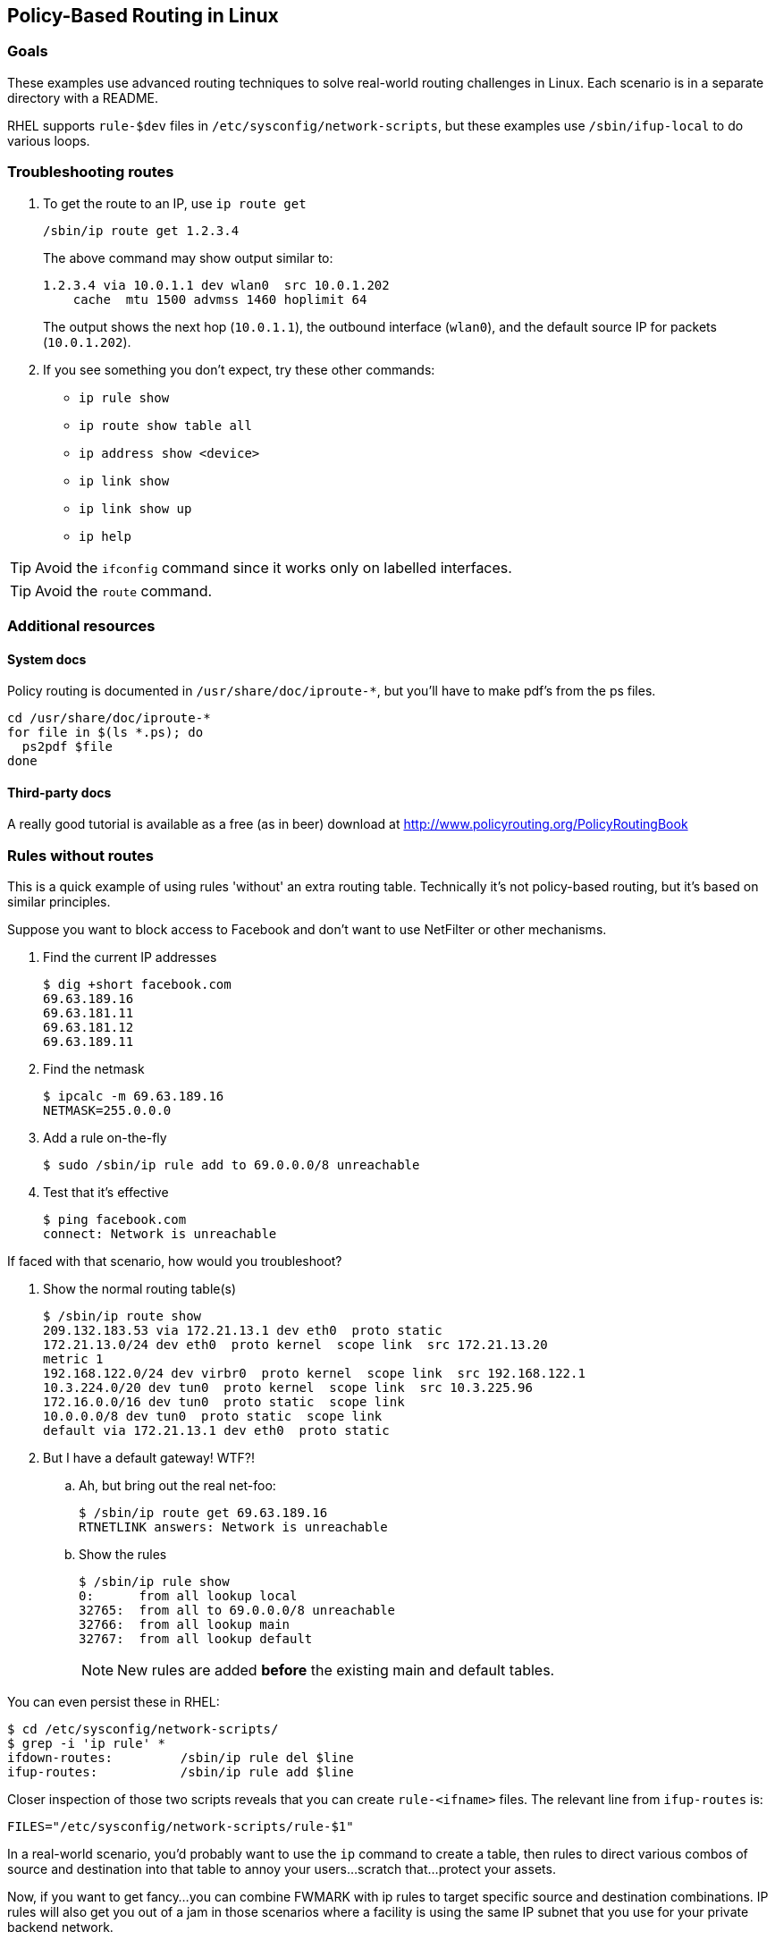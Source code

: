 == Policy-Based Routing in Linux ==

=== Goals ===

These examples use advanced routing techniques
to solve real-world routing challenges in Linux.
Each scenario is in a separate directory with a README.

RHEL supports `rule-$dev` files in 
`/etc/sysconfig/network-scripts`, but these examples
use `/sbin/ifup-local` to do various loops.

=== Troubleshooting routes ===

. To get the route to an IP, use `ip route get`
+
----
/sbin/ip route get 1.2.3.4
----
+
The above command may show output similar to:
+
----
1.2.3.4 via 10.0.1.1 dev wlan0  src 10.0.1.202 
    cache  mtu 1500 advmss 1460 hoplimit 64
----
+
The output shows the next hop (`10.0.1.1`), the
outbound interface (`wlan0`), and the default source IP
for packets (`10.0.1.202`).

. If you see something you don't expect, 
try these other commands:
+
* `ip rule show`
* `ip route show table all`
* `ip address show <device>`
* `ip link show`
* `ip link show up`
* `ip help`

TIP: Avoid the `ifconfig` command since it works only
on labelled interfaces.

TIP: Avoid the `route` command.

=== Additional resources ===

==== System docs ====

Policy routing is documented in `/usr/share/doc/iproute-*`, but you'll
have to make pdf's from the ps files.

----
cd /usr/share/doc/iproute-*
for file in $(ls *.ps); do
  ps2pdf $file
done
----

==== Third-party docs ====

A really good tutorial is available
as a free (as in beer) download at 
http://www.policyrouting.org/PolicyRoutingBook[]

=== Rules without routes ===

This is a quick example of using rules 'without'
an extra routing table. Technically it's not
policy-based routing, but it's based on similar principles.

Suppose you want to block access to Facebook
and don't want to use NetFilter or other mechanisms.

. Find the current IP addresses
+
----
$ dig +short facebook.com
69.63.189.16
69.63.181.11
69.63.181.12
69.63.189.11
----

. Find the netmask
+
----
$ ipcalc -m 69.63.189.16
NETMASK=255.0.0.0
----

. Add a rule on-the-fly
+
----
$ sudo /sbin/ip rule add to 69.0.0.0/8 unreachable
----

. Test that it's effective
+
----
$ ping facebook.com
connect: Network is unreachable
----


If faced with that scenario, how would you troubleshoot?

. Show the normal routing table(s)
+
----
$ /sbin/ip route show
209.132.183.53 via 172.21.13.1 dev eth0  proto static 
172.21.13.0/24 dev eth0  proto kernel  scope link  src 172.21.13.20
metric 1 
192.168.122.0/24 dev virbr0  proto kernel  scope link  src 192.168.122.1 
10.3.224.0/20 dev tun0  proto kernel  scope link  src 10.3.225.96 
172.16.0.0/16 dev tun0  proto static  scope link 
10.0.0.0/8 dev tun0  proto static  scope link 
default via 172.21.13.1 dev eth0  proto static 
----

. But I have a default gateway! WTF?!
.. Ah, but bring out the real net-foo:
+
----
$ /sbin/ip route get 69.63.189.16
RTNETLINK answers: Network is unreachable
----

.. Show the rules
+
----
$ /sbin/ip rule show
0:	from all lookup local 
32765:	from all to 69.0.0.0/8 unreachable
32766:	from all lookup main 
32767:	from all lookup default 
----
+
NOTE: New rules are added *before* the existing main and default
tables.

You can even persist these in RHEL:

----
$ cd /etc/sysconfig/network-scripts/
$ grep -i 'ip rule' *
ifdown-routes:	       /sbin/ip rule del $line
ifup-routes:	       /sbin/ip rule add $line
----

Closer inspection of those two scripts reveals that you can
create `rule-<ifname>` files. The relevant line from `ifup-routes` is:

----
FILES="/etc/sysconfig/network-scripts/rule-$1"
----

In a real-world scenario, you'd probably want to use the `ip` command
to create a table, then rules to direct various combos of 
source and destination into that table to annoy your users...
scratch that...protect your assets.

Now, if you want to get fancy...you can combine FWMARK with ip rules
to target specific source and destination combinations. IP rules will
also get you out of a jam in those scenarios where a facility
is using the same IP subnet that you use for your private backend network.

